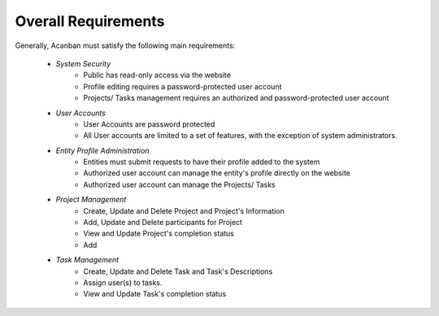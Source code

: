 Overall Requirements
====================

Generally, Acanban must satisfy the following main requirements:
 
 - *System Security*
    - Public has read-only access via the website
    - Profile editing requires a password-protected user account
    - Projects/ Tasks management requires an authorized and password-protected user account 
 
 - *User Accounts*
    - User Accounts are password protected
    - All User accounts are limited to a set of features, with the exception of system administrators.
 
 - *Entity Profile Administration*
    - Entities must submit requests to have their profile added to the system
    - Authorized user account can manage the entity's profile directly on the website 
    - Authorized user account can manage the Projects/ Tasks
 
 .. - *Data Accessibility*
       -... .

 - *Project Management*
    - Create, Update and Delete Project and Project's Information
    - Add, Update and Delete participants for Project
    - View and Update Project's completion status
    - Add
 - *Task Management*
    - Create, Update and Delete Task and Task's Descriptions
    - Assign user(s) to tasks.
    - View and Update Task's completion status
